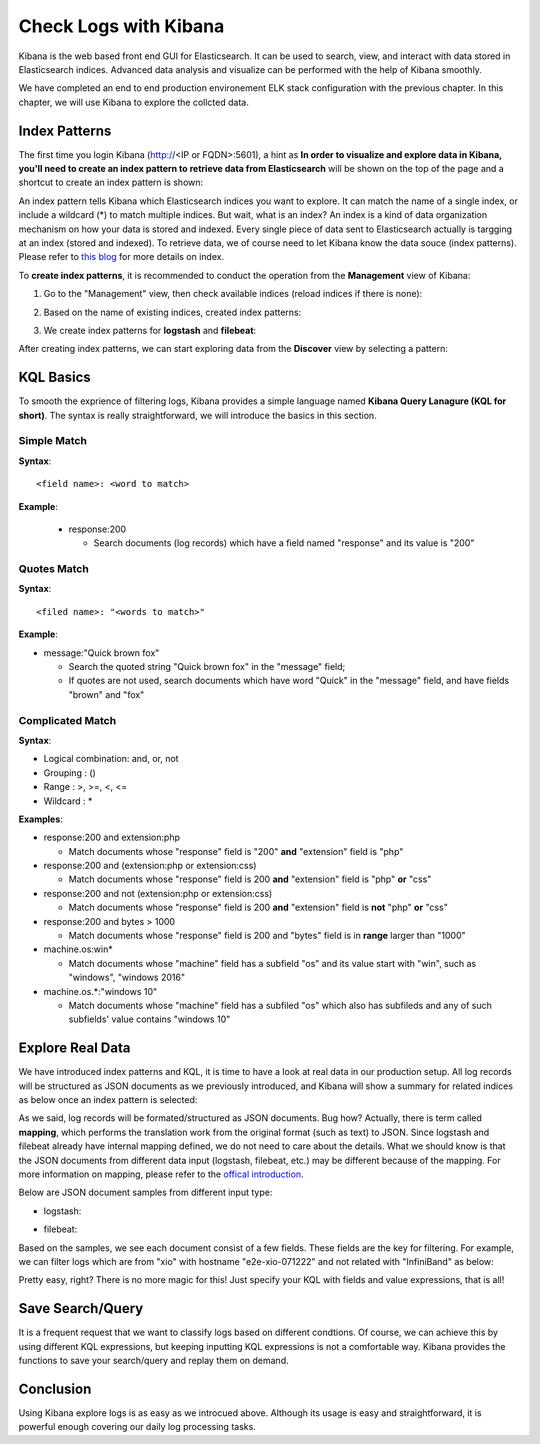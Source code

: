 Check Logs with Kibana
========================

Kibana is the web based front end GUI for Elasticsearch. It can be used to search, view, and interact with data stored in Elasticsearch indices. Advanced data analysis and visualize can be performed with the help of Kibana smoothly.

We have completed an end to end production environement ELK stack configuration with the previous chapter. In this chapter, we will use Kibana to explore the collcted data.

Index Patterns
---------------

The first time you login Kibana (http://<IP or FQDN>:5601), a hint as **In order to visualize and explore data in Kibana, you'll need to create an index pattern to retrieve data from Elasticsearch** will be shown on the top of the page and a shortcut to create an index pattern is shown:

.. image:: images/kibana_1st_prompt.png


An index pattern tells Kibana which Elasticsearch indices you want to explore. It can match the name of a single index, or include a wildcard (*) to match multiple indices. But wait, what is an index? An index is a kind of data organization mechanism on how your data is stored and indexed. Every single piece of data sent to Elasticsearch actually is targging at an index (stored and indexed). To retrieve data, we of course need to let Kibana know the data souce (index patterns). Please refer to `this blog <https://www.elastic.co/blog/what-is-an-elasticsearch-index>`_ for more details on index.

To **create index patterns**, it is recommended to conduct the operation from the **Management** view of Kibana:

1. Go to the "Management" view, then check available indices (reload indices if there is none):

   .. image:: images/kibana_index_mgmt.png

2. Based on the name of existing indices, created index patterns:

   .. image:: images/kibana_index_pattern_1.png

   .. image:: images/kibana_index_pattern_2.png

   .. image:: images/kibana_index_pattern_3.png

3. We create index patterns for **logstash** and **filebeat**:

   .. image:: images/kibana_index_pattern_4.png

After creating index patterns, we can start exploring data from the **Discover** view by selecting a pattern:

KQL Basics
------------

To smooth the exprience of filtering logs, Kibana provides a simple language named **Kibana Query Lanagure (KQL for short)**. The syntax is really straightforward, we will introduce the basics in this section.

Simple Match
~~~~~~~~~~~~~

**Syntax**:

::

  <field name>: <word to match>

**Example**:

  - response:200

    - Search documents (log records) which have a field named "response" and its value is "200"

Quotes Match
~~~~~~~~~~~~~~

**Syntax**:

::

  <filed name>: "<words to match>"

**Example**:

- message:"Quick brown fox"

  - Search the quoted string "Quick brown fox" in the "message" field;
  - If quotes are not used, search documents which have word "Quick" in the "message" field, and have fields "brown" and "fox"

Complicated Match
~~~~~~~~~~~~~~~~~~~

**Syntax**:

- Logical combination: and, or, not
- Grouping           : ()
- Range              : >, >=, <, <=
- Wildcard           : *

**Examples**:

- response:200 and extension:php

  - Match documents whose "response" field is "200" **and** "extension" field is "php"

- response:200 and (extension:php or extension:css)

  - Match documents  whose "response" field is 200 **and** "extension" field is "php" **or** "css"

- response:200 and not (extension:php or extension:css)

  - Match documents whose "response" field is 200 **and** "extension" field is **not** "php" **or** "css"

- response:200 and bytes > 1000

  - Match documents whose "response" field is 200 and "bytes" field is in **range** larger than "1000"

- machine.os:win*

  - Match documents whose "machine" field has a subfield "os" and its value start with "win", such as "windows", "windows 2016"

- machine.os.*:"windows 10"

  - Match documents whose "machine" field has a subfiled "os" which also has subfileds and any of such subfields' value contains "windows 10"

Explore Real Data
------------------

We have introduced index patterns and KQL, it is time to have a look at real data in our production setup. All log records will be structured as JSON documents as we previously introduced, and Kibana will show a summary for related indices as below once an index pattern is selected:

.. image:: images/kibana_explore.png

As we said, log records will be formated/structured as JSON documents. Bug how? Actually, there is term called **mapping**, which performs the translation work from the original format (such as text) to JSON. Since logstash and filebeat already have internal mapping defined, we do not need to care about the details. What we should know is that the JSON documents from different data input (logstash, filebeat, etc.) may be different because of the mapping. For more information on mapping, please refer to the `offical introduction <https://www.elastic.co/guide/en/elasticsearch/reference/current/mapping.html>`_.

Below are JSON document samples from different input type:

- logstash:

  .. image:: images/kibana_logstash_json.png

- filebeat:

  .. image:: images/kibana_filebeat_json.png

Based on the samples, we see each document consist of a few fields. These fields are the key for filtering. For example, we can filter logs which are from "xio" with hostname "e2e-xio-071222"  and not related with "InfiniBand" as below:

.. image:: images/kibana_search_kql.png

Pretty easy, right? There is no more magic for this! Just specify your KQL with fields and value expressions, that is all!

Save Search/Query
------------------

It is a frequent request that we want to classify logs based on different condtions. Of course, we can achieve this by using different KQL expressions, but keeping inputting KQL expressions is not a comfortable way. Kibana provides the functions to save your search/query and replay them on demand.

.. image:: images/kibana_seaerch_save.png

.. image:: images/kibana_search_replay.png

Conclusion
-----------

Using Kibana explore logs is as easy as we introcued above. Although its usage is easy and straightforward, it is powerful enough covering our daily log processing tasks.
